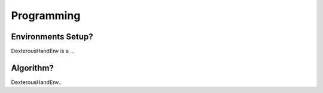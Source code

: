 ==========================
Programming
==========================

Environments Setup?
==========================

DexterousHandEnv is a ...

Algorithm?
==============================================

DexterousHandEnv..

